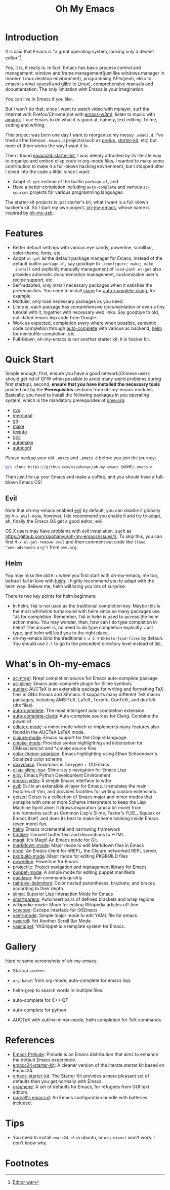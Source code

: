 #+TITLE: Oh My Emacs

* Introduction
It is said that Emacs is "a great operating system, lacking only a decent
editor"[1].

Yes, it is, it really is. In fact, Emacs has basic process control and
management, window and frame management(just like windows manager in modern
Linux desktop environment), programming APIs(yeah, elisp to emacs is what
syscall and glibc to Linux), comprehensive manuals and documentation. The only
limitation with Emacs is your imagination.

You can live in Emacs if you like.

But I won't do that, since I want to watch video with mplayer, surf the
Internet with Firefox/Chrome(not with [[http://emacs-w3m.namazu.org/][emacs-w3m]]), listen to music with
[[http://amarok.kde.org/][amarok]]. I use Emacs to do what it is good at, namely, text editing. To me,
coding and writing.

This project was born one day I want to reorganize my messy =.emacs.d=. I've
tried all the famous =.emacs.d= projects(such as [[https://github.com/bbatsov/prelude][prelue]], [[https://github.com/technomancy/emacs-starter-kit][starter-kit]], etc) but
none of them works the way I want it to.

Then I found [[https://github.com/eschulte/emacs24-starter-kit][emacs24-starter-kit]], I was deeply attracted by its literate way
to organize and embed elisp code in org-mode files, I wanted to make some
contribution to make it a full-blown hacking environment, but I stopped after
I dived into the code a little, since I want:
- Adapt =el-get= instead of the builtin =package.el=, and
- Have a better completion including =auto-complete= and various =ac-sources=
  projects for various programming languages.

The starter kit projects is just starter's kit, what I want is a full-blown
hacker's kit. So I start my own project, [[https://github.com/xiaohanyu/oh-my-emacs][oh-my-emacs]], whose name is inspired
by [[https://github.com/robbyrussell/oh-my-zsh][oh-my-zsh]].

* Features
- Better default settings with various eye candy, powerline, scrollbar,
  color-theme, fonts, etc.
- Adopt =el-get= as the default package manager for Emacs, instead of the
  default builtin =package.el=, say goodbye to =./configure; make; make
  install= and explicitly manually management of =load-path=. =el-get= also
  provides automatic documentation management, customizable user's recipe
  support, etc.
- Self-adapted, only install necessary packages when it satisfies the
  prerequisities. You need to install [[http://clang.llvm.org/][clang]] for [[https://github.com/brianjcj/auto-complete-clang][auto-complete-clang]], for
  example.
- Modular, only load necessary packages as you need.
- Literate, each package has comprehensive documentation or even a tiny
  tutorial with it, together with necessary web links. Say goodbye to old,
  out-dated emacs lisp code from Google.
- Work as expected, completion every where when possible, semantic code
  completion through [[https://github.com/auto-complete/auto-complete][auto-complete]] with various ac backend, [[https://github.com/emacs-helm/helm][helm]] for
  minibuffer completion, etc.
- Full-blown, oh-my-emacs is not another starter kit, it is hacker kit.

* Quick Start
Simple enough, first, ensure you have a good network(Chinese users should get
rid of GFW when possible to avoid many weird problems during first startup);
second, *ensure that you have installed the necessary tools* pointed out by
the *Prerequisites* sections from oh-my-emacs modules. Basically, you need to
install the following packages in you operating system, which is the mandatory
prerequisites of [[https://github.com/xiaohanyu/oh-my-emacs/blob/master/ome.org][ome.org]]:
- [[http://savannah.nongnu.org/projects/cvs][cvs]]
- [[http://mercurial.selenic.com/][mercurial]]
- [[http://git-scm.com/][git]]
- [[http://www.gnu.org/software/make/][make]]
- [[http://www.gnu.org/software/texinfo/][texinfo]]
- [[http://gcc.gnu.org/][gcc]]
- [[http://www.gnu.org/software/automake/][automake]]
- [[http://www.gnu.org/software/autoconf/][autoconf]]

Please backup your old =.emacs= and =.emacs.d= before you join the journey:

#+BEGIN_SRC sh
git clone https://github.com/xiaohanyu/oh-my-emacs $HOME/.emacs.d
#+END_SRC

Then just fire up your Emacs and make a coffee, and you should have a
full-blown Emacs OS!

** Evil

Note that oh-my-emacs enabled [[http://gitorious.org/evil/pages/Home][evil]] by default, you can disable it globally by
=M-x evil-mode=, however, I do recommend you enable it and try to adapt, ah,
finally the Emacs OS get a good editor, evil.

OS X users may have problems with evil installation, such as
https://github.com/xiaohanyu/oh-my-emacs/issues/2. To skip this, you can first
=M-x el-get-remove evil= and then comment out code like =(load
"ome-advanced.org")= from =ome.org=.

** Helm
You may miss the old =M-x= when you first start with oh-my-emacs, me too,
before I fall in love with [[https://github.com/emacs-helm/helm][helm]]. I highly recommend you to adapt with the helm
way. Believe me, helm will bring you lots of surprise.

There're two key points for helm beginners:
- In helm, =TAB= is not used as the traditional completion key. Maybe this is
  the most whirlwind turnaround with helm since so many packages use =TAB= for
  completion. Remember, =TAB= in helm is used to access the helm action
  menu. You may wonder, then, how can I do type completion in helm? The answer
  is, no need to do type completion explicitly. Just type, and helm will lead
  you to the right place.
- oh-my-emacs bind the traditional =C-x C-f= to =helm-find-files= by
  default. You should use =C-l= to go to the precedent directory level instead
  of =DEL=.

* What's in Oh-my-emacs
- [[https://github.com/purcell/ac-nrepl][ac-nrepl]]: Nrepl completion source for Emacs auto-complete package
- [[https://github.com/purcell/ac-slime][ac-slime]]: Emacs auto-complete plugin for Slime symbols
- [[http://www.gnu.org/software/auctex/][auctex]]: AUCTeX is an extensible package for writing and formatting TeX files
  in GNU Emacs and XEmacs. It supports many different TeX macro packages,
  including AMS-TeX, LaTeX, Texinfo, ConTeXt, and docTeX (dtx files).
- [[https://github.com/auto-complete/auto-complete][auto-complete]]: The most intelligent auto-completion extension.
- [[https://github.com/brianjcj/auto-complete-clang][auto-complete-clang]]: Auto-complete sources for Clang. Combine the power of
- [[http://staff.science.uva.nl/~dominik/Tools/cdlatex/cdlatex.el][cdlatex-mode]]: a minor mode which re-implements many features also found in
  the AUCTeX LaTeX mode.
- [[https://github.com/clojure-emacs/clojure-mode][clojure-mode]]: Emacs support for the Clojure language.
- [[http://www.itk.org/Wiki/CMake_Editors_Support][cmake-mode]]: Provides syntax highlighting and indentation for CMakeLists.txt
  and *.cmake source files.
- [[https://github.com/sellout/emacs-color-theme-solarized][color-theme-solarized]]: Emacs highlighting using Ethan Schoonover's Solarized
  color scheme
- [[http://doxymacs.sourceforge.net/][doxymacs]]: Doxymacs is Doxygen + {X}Emacs.
- [[https://github.com/purcell/elisp-slime-nav][elisp-slime-nav]]: Slime-style navigation for Emacs Lisp
- [[https://github.com/jorgenschaefer/elpy][elpy]]: Emacs Python Development Environment
- [[:pserver:anonymous@cvs.namazu.org:/storage/cvsroot][emacs-w3m]]: A simple Emacs interface to w3m
- [[http://gitorious.org/evil/pages/Home][evil]]: Evil is an extensible vi layer for Emacs. It emulates the main features
  of Vim, and provides facilities for writing custom extensions.
- [[http://www.nongnu.org/geiser/][geiser]]: Geiser is a collection of Emacs major and minor modes that conspire
  with one or more Scheme interpreters to keep the Lisp Machine Spirit
  alive. It draws inspiration (and a bit more) from environments such as Common
  Lisp's Slime, Factor's FUEL, Squeak or Emacs itself, and does its best to
  make Scheme hacking inside Emacs (even more) fun.
- [[https://github.com/emacs-helm/helm][helm]]: Emacs incremental and narrowing framework
- [[http://www.emacswiki.org/emacs/Htmlize][htmlize]]: Convert buffer text and decorations to HTML.
- [[https://github.com/magit/magit#readme][magit]]: It's Magit! An Emacs mode for Git.
- [[http://jblevins.org/projects/markdown-mode/][markdown-mode]]: Major mode to edit Markdown files in Emacs
- [[https://github.com/clojure-emacs/nrepl.el][nrepl]]: An Emacs client for nREPL, the Clojure networked REPL server.
- [[https://github.com/juergenhoetzel/pkgbuild-mode][pkgbuild-mode]]: Major mode for editing PKGBUILD files
- [[https://github.com/milkypostman/powerline][powerline]]: Powerline for Emacs
- [[https://github.com/bbatsov/projectile][projectile]]: Project navigation and management library for Emacs
- [[https://raw.github.com/puppetlabs/puppet/master/ext/emacs/puppet-mode.el][puppet-mode]]: A simple mode for editing puppet manifests
- [[https://github.com/syohex/emacs-quickrun][quickrun]]: Run commands quickly
- [[https://github.com/jlr/rainbow-delimiters#readme][rainbow-delimiters]]: Color nested parentheses, brackets, and braces according
  to their depth.
- [[https://github.com/antifuchs/slime][slime]]: Superior Lisp Interaction Mode for Emacs
- [[https://github.com/Fuco1/smartparens][smartparens]]: Autoinsert pairs of defined brackets and wrap regions
- [[nil][wikipedia-mode]]: Mode for editing Wikipedia articles off-line
- [[https://github.com/vmfhrmfoaj/cscope-el][xcscope]]: Cscope interface for (X)Emacs
- [[https://github.com/yoshiki/yaml-mode][yaml-mode]]: Simple major mode to edit YAML file for emacs
- [[https://github.com/m2ym/yascroll-el][yascroll]]: Yet Another Scroll Bar Mode
- [[https://github.com/capitaomorte/yasnippet.git][yasnippet]]: YASnippet is a template system for Emacs.

* Gallery
[[http://www.douban.com/photos/album/117065634/][Here]]'re some screenshots of oh-my-emacs:

- Startup screen:
[[http://img3.douban.com/view/photo/large/public/p2134421167.jpg]]

- =org-babel= from org-mode, auto-complete for emacs lisp:
[[http://img3.douban.com/view/photo/large/public/p2134421326.jpg]]

- helm-grep to search words in multiple files:
[[http://img3.douban.com/view/photo/large/public/p2134421804.jpg]]

- auto-complete for C++ QT
[[http://img3.douban.com/view/photo/large/public/p2134420940.jpg]]

- auto-complete for python
[[http://img4.douban.com/view/photo/large/public/p2134421478.jpg]]

- AUCTeX with outline-minor-mode, helm completion for TeX commands
[[http://img3.douban.com/view/photo/large/public/p2134420730.jpg]]

* References
- [[https://github.com/bbatsov/prelude][Emacs Prelude]]: Prelude is an Emacs distribution that aims to enhance the
  default Emacs experience.
- [[https://github.com/eschulte/emacs24-starter-kit][emacs24-starter-kit]]: A cleaner version of the literate starter kit based on
  Emacs24.
- [[https://github.com/technomancy/emacs-starter-kit][emacs-starter-kit]]: The Starter Kit provides a more pleasant set of defaults
  than you get normally with Emacs.
- [[https://github.com/rdallasgray/graphene][graphene]]: A set of defaults for Emacs, for refugees from GUI text editors.
- [[https://github.com/purcell/emacs.d][purcell's emacs.d]]: An Emacs configuration bundle with batteries included.

* Tips
- You need to install =emacs24-el= in ubuntu, or =org-export= won't work. I
  don't know why.
* Footnotes
[1] [[http://en.wikipedia.org/wiki/Editor_war][Editor war]]
